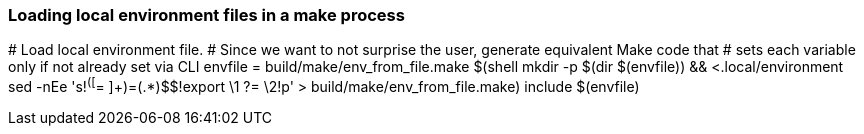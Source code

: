 === Loading local environment files in a make process

[src,make]
--
# Load local environment file.
# Since we want to not surprise the user, generate equivalent Make code that
# sets each variable only if not already set via CLI
envfile = build/make/env_from_file.make
$(shell mkdir -p $(dir $(envfile)) && <.local/environment sed -nEe 's!^([^= ]+)=(.*)$$!export \1 ?= \2!p' > build/make/env_from_file.make)
include $(envfile)
--
